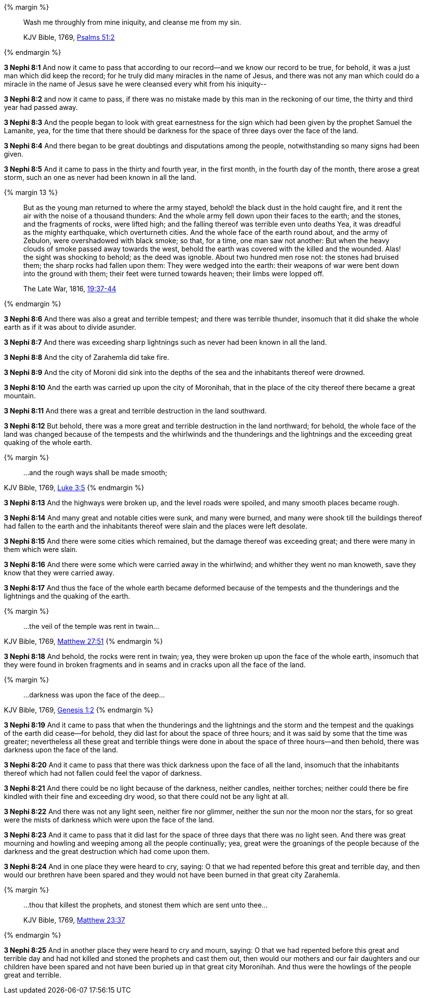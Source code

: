 {% margin %}
____

Wash me throughly from mine iniquity, and cleanse me from my sin.

[small]#KJV Bible, 1769, http://www.kingjamesbibleonline.org/Psalms-Chapter-51/[Psalms 51:2]#
____
{% endmargin %}

*3 Nephi 8:1* And now it came to pass that according to our record--and we know our record to be true, for behold, it was a just man which did keep the record; for he truly did many miracles in the name of Jesus, and there was not any man which could do a miracle in the name of Jesus save [highlight]#he were cleansed every whit from his iniquity#--

*3 Nephi 8:2* and now it came to pass, if there was no mistake made by this man in the reckoning of our time, the thirty and third year had passed away.

*3 Nephi 8:3* And the people began to look with great earnestness for the sign which had been given by the prophet Samuel the Lamanite, yea, for the time that there should be darkness for the space of three days over the face of the land.

*3 Nephi 8:4* And there began to be great doubtings and disputations among the people, notwithstanding so many signs had been given.

*3 Nephi 8:5* And it came to pass in the thirty and fourth year, in the first month, in the fourth day of the month, there arose a great storm, such an one as never had been known in all the land.

{% margin 13 %}
____
But as the young man returned to where the army stayed, behold! the black dust in the hold caught fire, and it rent the air with the noise of a thousand thunders: And the whole army fell down upon their faces to the earth; and the stones, and the fragments of rocks, were lifted high; and the falling thereof was terrible even unto deaths Yea, it was dreadful as [highlight]#the mighty earthquake, which overturneth cities#. And the whole face of the earth round about, and the army of Zebulon, were overshadowed with black smoke; so that, for a time, one man saw not another: But when the heavy clouds of smoke passed away towards the west, behold the earth was covered with the killed and the wounded. Alas! the sight was shocking to behold; as the deed was ignoble. About two hundred men rose not: the stones had bruised them; the sharp rocks had fallen upon them: They were wedged into the earth: their weapons of war were bent down into the ground with them; their feet were turned towards heaven; their limbs were lopped off.

The Late War, 1816, https://wordtreefoundation.github.io/thelatewar/#cataclysms[19:37-44]
____
{% endmargin %}

*3 Nephi 8:6* And there was also a great and terrible tempest; and there was [highlight]#terrible thunder, insomuch that it did shake the whole earth as if it was about to divide asunder#.

*3 Nephi 8:7* And there was exceeding sharp lightnings such as never had been known in all the land.

*3 Nephi 8:8* And the city of Zarahemla did take fire.

*3 Nephi 8:9* And the city of Moroni did sink into the depths of the sea and the inhabitants thereof were drowned.

*3 Nephi 8:10* And the earth was carried up upon the city of Moronihah, that in the place of the city thereof there became a great mountain.

*3 Nephi 8:11* And there was a great and terrible destruction in the land southward.

*3 Nephi 8:12* But behold, there was a more great and terrible destruction in the land northward; for behold, the whole face of the land was changed because of the tempests and the whirlwinds and the thunderings and the lightnings and the exceeding great quaking of the whole earth.

{% margin %}
____

...and the rough ways shall be made smooth;
____
[small]#KJV Bible, 1769, http://www.kingjamesbibleonline.org/Luke-Chapter-3/[Luke 3:5]#
{% endmargin %}

*3 Nephi 8:13* And the highways were broken up, and the level roads were spoiled, and [highlight-orange]#many smooth places became rough.#

*3 Nephi 8:14* And many great and notable cities were sunk, and many were burned, and many were shook till the buildings thereof had fallen to the earth and the inhabitants thereof were slain and the places were left desolate.

*3 Nephi 8:15* And there were some cities which remained, but the damage thereof was exceeding great; and there were many in them which were slain.

*3 Nephi 8:16* And there were some which were carried away in the whirlwind; and whither they went no man knoweth, save they know that they were carried away.

*3 Nephi 8:17* And thus the face of the whole earth became deformed because of the tempests and the thunderings and the lightnings and the quaking of the earth.

{% margin %}
____
...the veil of the temple was rent in twain...
____
[small]#KJV Bible, 1769, http://www.kingjamesbibleonline.org/Matthew-Chapter-27/[Matthew 27:51]#
{% endmargin %}

*3 Nephi 8:18* And behold, the rocks were rent in twain; yea, they were broken up upon the face of the whole earth, insomuch that they were found in broken fragments and in seams and in cracks upon all the face of the land.

{% margin %}
____
...darkness was upon the face of the deep...
____
[small]#KJV Bible, 1769, http://www.kingjamesbibleonline.org/Genesis-Chapter-1/[Genesis 1:2]#
{% endmargin %}

*3 Nephi 8:19* And it came to pass that when the thunderings and the lightnings and the storm and the tempest and the quakings of the earth did cease--for behold, they did last for about the space of three hours; and it was said by some that the time was greater; nevertheless all these great and terrible things were done in about the space of three hours--and then behold, [highlight]#there was darkness upon the face of the land.#

*3 Nephi 8:20* And it came to pass that there was [highlight]#thick darkness upon the face of all the land, insomuch that the inhabitants thereof which had not fallen could feel the vapor of darkness#.

*3 Nephi 8:21* And there could be no light because of the darkness, neither candles, neither torches; neither could there be fire kindled with their fine and exceeding dry wood, so that there could not be any light at all.

*3 Nephi 8:22* And there was not any light seen, neither fire nor glimmer, neither the sun nor the moon nor the stars, for so great were the mists of darkness which were upon the face of the land.

*3 Nephi 8:23* And it came to pass that it did last for the space of three days that there was no light seen. And there was great mourning and howling and weeping among all the people continually; yea, great were the groanings of the people because of the darkness and the great destruction which had come upon them.

*3 Nephi 8:24* And in one place they were heard to cry, saying: O that we had repented before this great and terrible day, and then would our brethren have been spared and they would not have been burned in that great city Zarahemla.

{% margin %}
____

...thou that killest the prophets, and stonest them which are sent unto thee...

[small]#KJV Bible, 1769, http://www.kingjamesbibleonline.org/Matthew-Chapter-23/[Matthew 23:37]#
____
{% endmargin %}

*3 Nephi 8:25* And in another place they were heard to cry and mourn, saying: O that we had repented before this great and terrible day and [highlight-orange]#had not killed and stoned the prophets and cast them out#, then would our mothers and our fair daughters and our children have been spared and not have been buried up in that great city Moronihah. And thus were the howlings of the people great and terrible.

